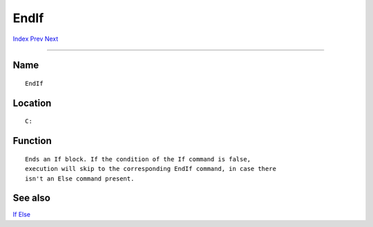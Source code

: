 =====
EndIf
=====
.. This document is automatically generated. Don't edit it!

`Index <index>`_ `Prev <endcli>`_ `Next <endshell>`_ 

---------------

Name
~~~~
::


     EndIf


Location
~~~~~~~~
::


     C:


Function
~~~~~~~~
::


     Ends an If block. If the condition of the If command is false,
     execution will skip to the corresponding EndIf command, in case there
     isn't an Else command present.


See also
~~~~~~~~

`If <if>`_ `Else <else>`_ 

